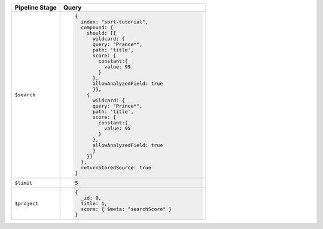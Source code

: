 .. list-table::
   :header-rows: 1
   :widths: 25 75

   * - Pipeline Stage
     - Query

   * - ``$search``
     - .. code-block:: javascript

          {
            index: "sort-tutorial",
            compound: {
              should: [{
                wildcard: {
                query: "Prance*",
                path: 'title',
                score: {
                  constant:{
                    value: 99
                  }
                },
                allowAnalyzedField: true
                }},
              {
                wildcard: {
                query: "Prince*",
                path: 'title',
                score: {
                  constant:{
                    value: 95
                  }
                },
                allowAnalyzedField: true
                }
              }]
            },
            returnStoredSource: true
          }

   * - ``$limit``
     - .. code-block:: javascript

          5

   * - ``$project``
     - .. code-block:: javascript

          {
            _id: 0,
            title: 1,
            score: { $meta: "searchScore" }
          }
